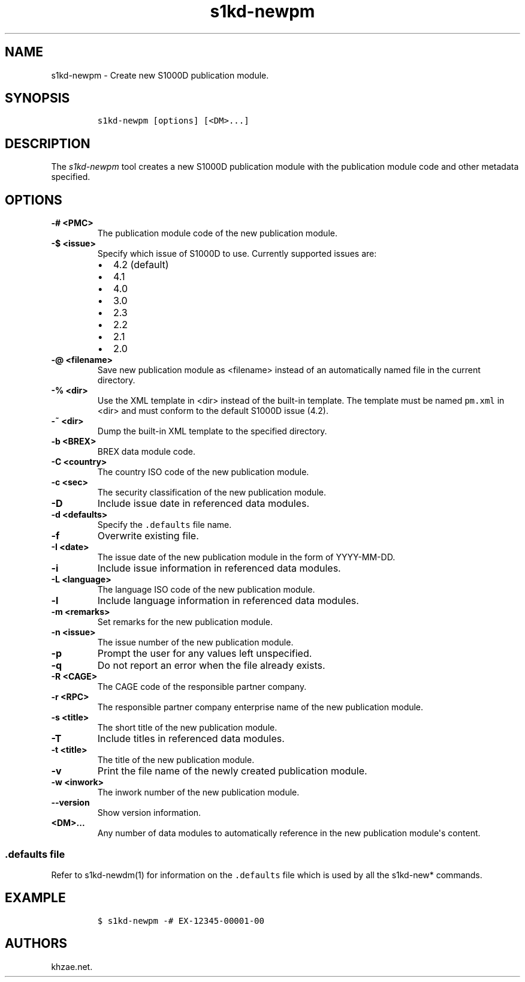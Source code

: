 .\" Automatically generated by Pandoc 2.3.1
.\"
.TH "s1kd\-newpm" "1" "2018\-09\-21" "" "s1kd\-tools"
.hy
.SH NAME
.PP
s1kd\-newpm \- Create new S1000D publication module.
.SH SYNOPSIS
.IP
.nf
\f[C]
s1kd\-newpm\ [options]\ [<DM>...]
\f[]
.fi
.SH DESCRIPTION
.PP
The \f[I]s1kd\-newpm\f[] tool creates a new S1000D publication module
with the publication module code and other metadata specified.
.SH OPTIONS
.TP
.B \-# <PMC>
The publication module code of the new publication module.
.RS
.RE
.TP
.B \-$ <issue>
Specify which issue of S1000D to use.
Currently supported issues are:
.RS
.IP \[bu] 2
4.2 (default)
.IP \[bu] 2
4.1
.IP \[bu] 2
4.0
.IP \[bu] 2
3.0
.IP \[bu] 2
2.3
.IP \[bu] 2
2.2
.IP \[bu] 2
2.1
.IP \[bu] 2
2.0
.RE
.TP
.B \-\@ <filename>
Save new publication module as <filename> instead of an automatically
named file in the current directory.
.RS
.RE
.TP
.B \-% <dir>
Use the XML template in <dir> instead of the built\-in template.
The template must be named \f[C]pm.xml\f[] in <dir> and must conform to
the default S1000D issue (4.2).
.RS
.RE
.TP
.B \-~ <dir>
Dump the built\-in XML template to the specified directory.
.RS
.RE
.TP
.B \-b <BREX>
BREX data module code.
.RS
.RE
.TP
.B \-C <country>
The country ISO code of the new publication module.
.RS
.RE
.TP
.B \-c <sec>
The security classification of the new publication module.
.RS
.RE
.TP
.B \-D
Include issue date in referenced data modules.
.RS
.RE
.TP
.B \-d <defaults>
Specify the \f[C]\&.defaults\f[] file name.
.RS
.RE
.TP
.B \-f
Overwrite existing file.
.RS
.RE
.TP
.B \-I <date>
The issue date of the new publication module in the form of
YYYY\-MM\-DD.
.RS
.RE
.TP
.B \-i
Include issue information in referenced data modules.
.RS
.RE
.TP
.B \-L <language>
The language ISO code of the new publication module.
.RS
.RE
.TP
.B \-l
Include language information in referenced data modules.
.RS
.RE
.TP
.B \-m <remarks>
Set remarks for the new publication module.
.RS
.RE
.TP
.B \-n <issue>
The issue number of the new publication module.
.RS
.RE
.TP
.B \-p
Prompt the user for any values left unspecified.
.RS
.RE
.TP
.B \-q
Do not report an error when the file already exists.
.RS
.RE
.TP
.B \-R <CAGE>
The CAGE code of the responsible partner company.
.RS
.RE
.TP
.B \-r <RPC>
The responsible partner company enterprise name of the new publication
module.
.RS
.RE
.TP
.B \-s <title>
The short title of the new publication module.
.RS
.RE
.TP
.B \-T
Include titles in referenced data modules.
.RS
.RE
.TP
.B \-t <title>
The title of the new publication module.
.RS
.RE
.TP
.B \-v
Print the file name of the newly created publication module.
.RS
.RE
.TP
.B \-w <inwork>
The inwork number of the new publication module.
.RS
.RE
.TP
.B \-\-version
Show version information.
.RS
.RE
.TP
.B <DM>...
Any number of data modules to automatically reference in the new
publication module\[aq]s content.
.RS
.RE
.SS \f[C]\&.defaults\f[] file
.PP
Refer to s1kd\-newdm(1) for information on the \f[C]\&.defaults\f[] file
which is used by all the s1kd\-new* commands.
.SH EXAMPLE
.IP
.nf
\f[C]
$\ s1kd\-newpm\ \-#\ EX\-12345\-00001\-00
\f[]
.fi
.SH AUTHORS
khzae.net.

